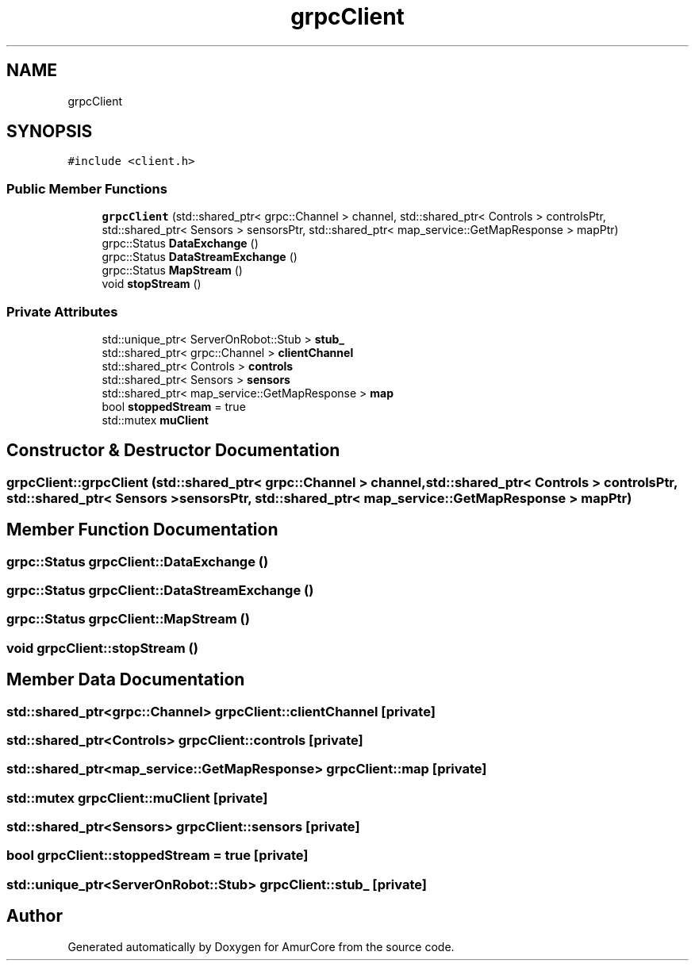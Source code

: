 .TH "grpcClient" 3 "Sat Feb 1 2025" "Version 1.0" "AmurCore" \" -*- nroff -*-
.ad l
.nh
.SH NAME
grpcClient
.SH SYNOPSIS
.br
.PP
.PP
\fC#include <client\&.h>\fP
.SS "Public Member Functions"

.in +1c
.ti -1c
.RI "\fBgrpcClient\fP (std::shared_ptr< grpc::Channel > channel, std::shared_ptr< Controls > controlsPtr, std::shared_ptr< Sensors > sensorsPtr, std::shared_ptr< map_service::GetMapResponse > mapPtr)"
.br
.ti -1c
.RI "grpc::Status \fBDataExchange\fP ()"
.br
.ti -1c
.RI "grpc::Status \fBDataStreamExchange\fP ()"
.br
.ti -1c
.RI "grpc::Status \fBMapStream\fP ()"
.br
.ti -1c
.RI "void \fBstopStream\fP ()"
.br
.in -1c
.SS "Private Attributes"

.in +1c
.ti -1c
.RI "std::unique_ptr< ServerOnRobot::Stub > \fBstub_\fP"
.br
.ti -1c
.RI "std::shared_ptr< grpc::Channel > \fBclientChannel\fP"
.br
.ti -1c
.RI "std::shared_ptr< Controls > \fBcontrols\fP"
.br
.ti -1c
.RI "std::shared_ptr< Sensors > \fBsensors\fP"
.br
.ti -1c
.RI "std::shared_ptr< map_service::GetMapResponse > \fBmap\fP"
.br
.ti -1c
.RI "bool \fBstoppedStream\fP = true"
.br
.ti -1c
.RI "std::mutex \fBmuClient\fP"
.br
.in -1c
.SH "Constructor & Destructor Documentation"
.PP 
.SS "grpcClient::grpcClient (std::shared_ptr< grpc::Channel > channel, std::shared_ptr< Controls > controlsPtr, std::shared_ptr< Sensors > sensorsPtr, std::shared_ptr< map_service::GetMapResponse > mapPtr)"

.SH "Member Function Documentation"
.PP 
.SS "grpc::Status grpcClient::DataExchange ()"

.SS "grpc::Status grpcClient::DataStreamExchange ()"

.SS "grpc::Status grpcClient::MapStream ()"

.SS "void grpcClient::stopStream ()"

.SH "Member Data Documentation"
.PP 
.SS "std::shared_ptr<grpc::Channel> grpcClient::clientChannel\fC [private]\fP"

.SS "std::shared_ptr<Controls> grpcClient::controls\fC [private]\fP"

.SS "std::shared_ptr<map_service::GetMapResponse> grpcClient::map\fC [private]\fP"

.SS "std::mutex grpcClient::muClient\fC [private]\fP"

.SS "std::shared_ptr<Sensors> grpcClient::sensors\fC [private]\fP"

.SS "bool grpcClient::stoppedStream = true\fC [private]\fP"

.SS "std::unique_ptr<ServerOnRobot::Stub> grpcClient::stub_\fC [private]\fP"


.SH "Author"
.PP 
Generated automatically by Doxygen for AmurCore from the source code\&.
